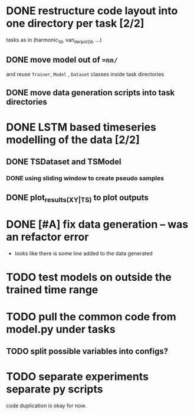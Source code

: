 * DONE restructure code layout into one directory per task [2/2]
  tasks as in (harmonic_1d, van_der_pol_2d, ...) 
** DONE move model out of ==nn/=
   and reuse =Trainer=, =Model= , =Dataset= classes inside task directories
** DONE move data generation scripts into task directories 
* DONE LSTM based timeseries modelling of the data [2/2]
** DONE TSDataset and TSModel 
*** DONE using sliding window to create pseudo samples
** DONE plot_results_(XY|TS) to plot outputs
* DONE [#A] fix data generation -- was an refactor error
  - looks like there is some line added to the data generated
* TODO test models on outside the trained time range
* TODO pull the common code from model.py under tasks 
** TODO split possible variables into configs?
* TODO separate experiments separate py scripts
  code duplication is okay for now.
